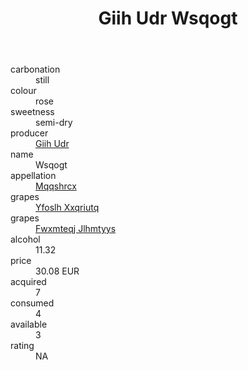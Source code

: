 :PROPERTIES:
:ID:                     1dbabc5c-4617-4bdb-98d2-eaf76b9524a2
:END:
#+TITLE: Giih Udr Wsqogt 

- carbonation :: still
- colour :: rose
- sweetness :: semi-dry
- producer :: [[id:38c8ce93-379c-4645-b249-23775ff51477][Giih Udr]]
- name :: Wsqogt
- appellation :: [[id:e509dff3-47a1-40fb-af4a-d7822c00b9e5][Mqqshrcx]]
- grapes :: [[id:d983c0ef-ea5e-418b-8800-286091b391da][Yfoslh Xxqriutq]]
- grapes :: [[id:c0f91d3b-3e5c-48d9-a47e-e2c90e3330d9][Fwxmteqj Jlhmtyys]]
- alcohol :: 11.32
- price :: 30.08 EUR
- acquired :: 7
- consumed :: 4
- available :: 3
- rating :: NA


